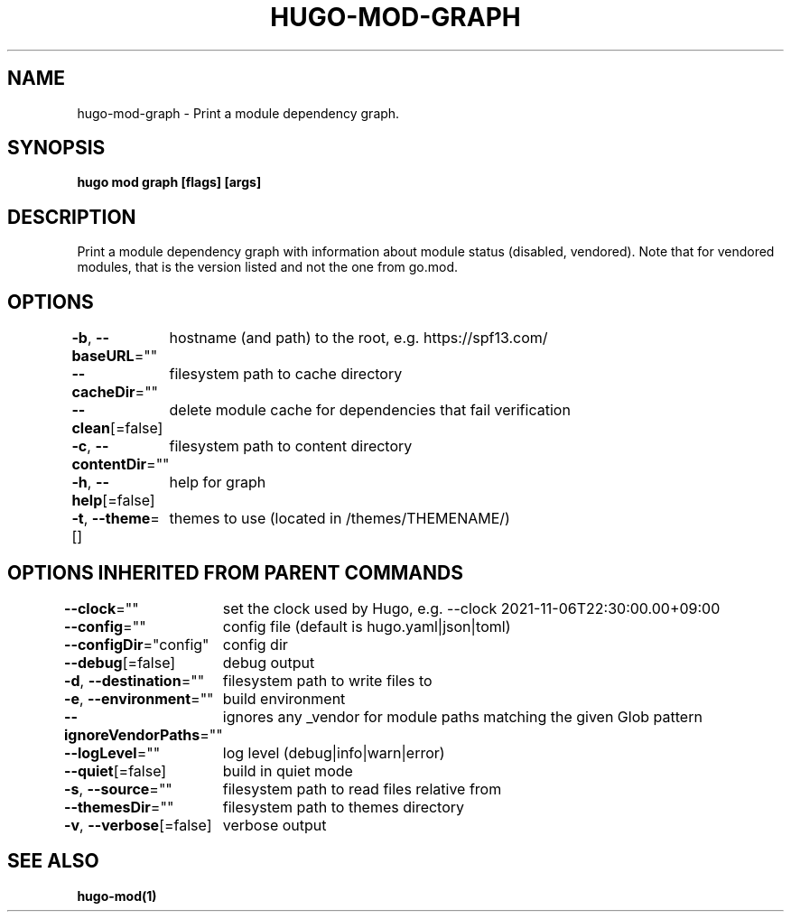 .nh
.TH "HUGO-MOD-GRAPH" "1" "Sep 2023" "Hugo 0.119.0-DEV" "Hugo Manual"

.SH NAME
.PP
hugo-mod-graph - Print a module dependency graph.


.SH SYNOPSIS
.PP
\fBhugo mod graph [flags] [args]\fP


.SH DESCRIPTION
.PP
Print a module dependency graph with information about module status (disabled, vendored).
Note that for vendored modules, that is the version listed and not the one from go.mod.


.SH OPTIONS
.PP
\fB-b\fP, \fB--baseURL\fP=""
	hostname (and path) to the root, e.g. https://spf13.com/

.PP
\fB--cacheDir\fP=""
	filesystem path to cache directory

.PP
\fB--clean\fP[=false]
	delete module cache for dependencies that fail verification

.PP
\fB-c\fP, \fB--contentDir\fP=""
	filesystem path to content directory

.PP
\fB-h\fP, \fB--help\fP[=false]
	help for graph

.PP
\fB-t\fP, \fB--theme\fP=[]
	themes to use (located in /themes/THEMENAME/)


.SH OPTIONS INHERITED FROM PARENT COMMANDS
.PP
\fB--clock\fP=""
	set the clock used by Hugo, e.g. --clock 2021-11-06T22:30:00.00+09:00

.PP
\fB--config\fP=""
	config file (default is hugo.yaml|json|toml)

.PP
\fB--configDir\fP="config"
	config dir

.PP
\fB--debug\fP[=false]
	debug output

.PP
\fB-d\fP, \fB--destination\fP=""
	filesystem path to write files to

.PP
\fB-e\fP, \fB--environment\fP=""
	build environment

.PP
\fB--ignoreVendorPaths\fP=""
	ignores any _vendor for module paths matching the given Glob pattern

.PP
\fB--logLevel\fP=""
	log level (debug|info|warn|error)

.PP
\fB--quiet\fP[=false]
	build in quiet mode

.PP
\fB-s\fP, \fB--source\fP=""
	filesystem path to read files relative from

.PP
\fB--themesDir\fP=""
	filesystem path to themes directory

.PP
\fB-v\fP, \fB--verbose\fP[=false]
	verbose output


.SH SEE ALSO
.PP
\fBhugo-mod(1)\fP
